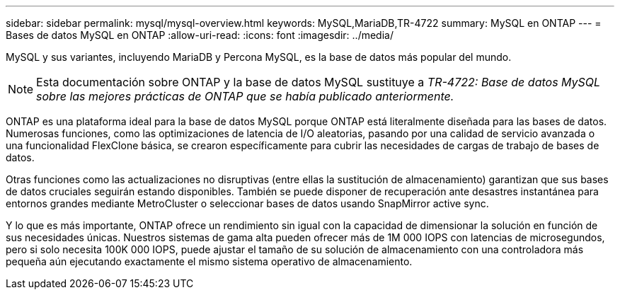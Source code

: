 ---
sidebar: sidebar 
permalink: mysql/mysql-overview.html 
keywords: MySQL,MariaDB,TR-4722 
summary: MySQL en ONTAP 
---
= Bases de datos MySQL en ONTAP
:allow-uri-read: 
:icons: font
:imagesdir: ../media/


[role="lead"]
MySQL y sus variantes, incluyendo MariaDB y Percona MySQL, es la base de datos más popular del mundo.


NOTE: Esta documentación sobre ONTAP y la base de datos MySQL sustituye a _TR-4722: Base de datos MySQL sobre las mejores prácticas de ONTAP que se había publicado anteriormente._

ONTAP es una plataforma ideal para la base de datos MySQL porque ONTAP está literalmente diseñada para las bases de datos. Numerosas funciones, como las optimizaciones de latencia de I/O aleatorias, pasando por una calidad de servicio avanzada o una funcionalidad FlexClone básica, se crearon específicamente para cubrir las necesidades de cargas de trabajo de bases de datos.

Otras funciones como las actualizaciones no disruptivas (entre ellas la sustitución de almacenamiento) garantizan que sus bases de datos cruciales seguirán estando disponibles. También se puede disponer de recuperación ante desastres instantánea para entornos grandes mediante MetroCluster o seleccionar bases de datos usando SnapMirror active sync.

Y lo que es más importante, ONTAP ofrece un rendimiento sin igual con la capacidad de dimensionar la solución en función de sus necesidades únicas. Nuestros sistemas de gama alta pueden ofrecer más de 1M 000 IOPS con latencias de microsegundos, pero si solo necesita 100K 000 IOPS, puede ajustar el tamaño de su solución de almacenamiento con una controladora más pequeña aún ejecutando exactamente el mismo sistema operativo de almacenamiento.
